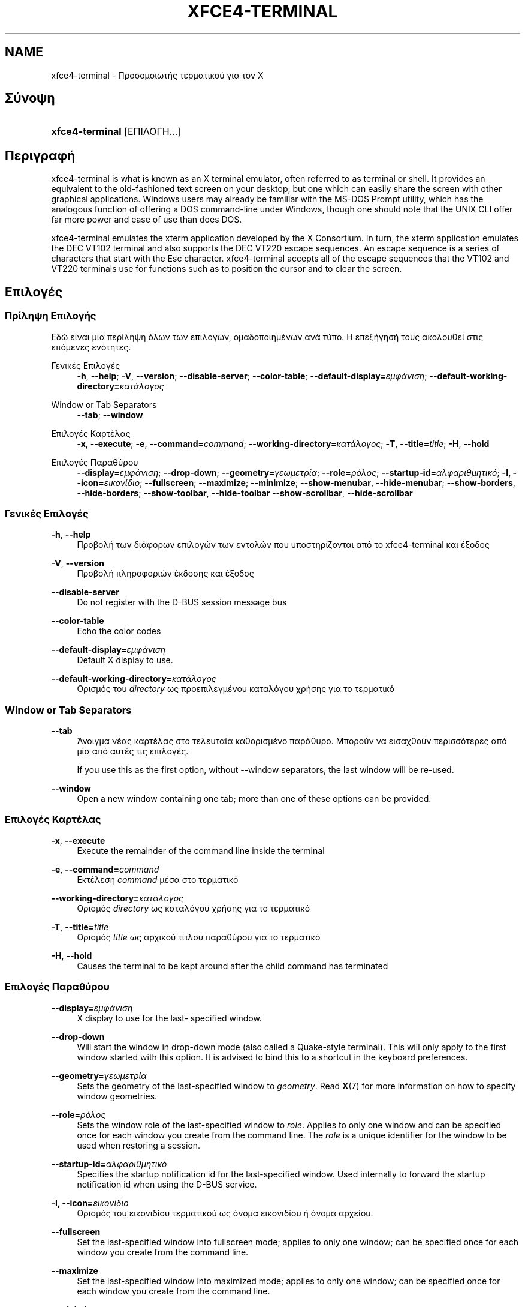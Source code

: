 '\" t
.\"     Title: xfce4-terminal
.\"    Author: Igor Zakharov <f2404@yandex.ru>
.\" Generator: DocBook XSL Stylesheets vsnapshot <http://docbook.sf.net/>
.\"      Date: 07/15/2017
.\"    Manual: Xfce
.\"    Source: xfce4-terminal 0.8.6
.\"  Language: English
.\"
.TH "XFCE4\-TERMINAL" "1" "07/15/2017" "xfce4-terminal 0\&.8\&.6" "Xfce"
.\" -----------------------------------------------------------------
.\" * Define some portability stuff
.\" -----------------------------------------------------------------
.\" ~~~~~~~~~~~~~~~~~~~~~~~~~~~~~~~~~~~~~~~~~~~~~~~~~~~~~~~~~~~~~~~~~
.\" http://bugs.debian.org/507673
.\" http://lists.gnu.org/archive/html/groff/2009-02/msg00013.html
.\" ~~~~~~~~~~~~~~~~~~~~~~~~~~~~~~~~~~~~~~~~~~~~~~~~~~~~~~~~~~~~~~~~~
.ie \n(.g .ds Aq \(aq
.el       .ds Aq '
.\" -----------------------------------------------------------------
.\" * set default formatting
.\" -----------------------------------------------------------------
.\" disable hyphenation
.nh
.\" disable justification (adjust text to left margin only)
.ad l
.\" -----------------------------------------------------------------
.\" * MAIN CONTENT STARTS HERE *
.\" -----------------------------------------------------------------
.SH "NAME"
xfce4-terminal \- Προσομοιωτής τερματικού για τον X
.SH "Σύνοψη"
.HP \w'\fBxfce4\-terminal\fR\ 'u
\fBxfce4\-terminal\fR [ΕΠΙΛΟΓΗ...]
.SH "Περιγραφή"
.PP
xfce4\-terminal is what is known as an X terminal emulator, often referred to as terminal or shell\&. It provides an equivalent to the old\-fashioned text screen on your desktop, but one which can easily share the screen with other graphical applications\&. Windows users may already be familiar with the MS\-DOS Prompt utility, which has the analogous function of offering a DOS command\-line under Windows, though one should note that the UNIX CLI offer far more power and ease of use than does DOS\&.
.PP
xfce4\-terminal emulates the
xterm
application developed by the X Consortium\&. In turn, the
xterm
application emulates the DEC VT102 terminal and also supports the DEC VT220 escape sequences\&. An escape sequence is a series of characters that start with the
Esc
character\&. xfce4\-terminal accepts all of the escape sequences that the VT102 and VT220 terminals use for functions such as to position the cursor and to clear the screen\&.
.SH "Επιλογές"
.SS "Πρίληψη Επιλογής"
.PP
Εδώ είναι μια περίληψη όλων των επιλογών, ομαδοποιημένων ανά τύπο\&. Η επεξήγησή τους ακολουθεί στις επόμενες ενότητες\&.
.PP
Γενικές Επιλογές
.RS 4
\fB\-h\fR, \fB\-\-help\fR;
\fB\-V\fR, \fB\-\-version\fR;
\fB\-\-disable\-server\fR;
\fB\-\-color\-table\fR;
\fB\-\-default\-display=\fR\fB\fIεμφάνιση\fR\fR;
\fB\-\-default\-working\-directory=\fR\fB\fIκατάλογος\fR\fR
.RE
.PP
Window or Tab Separators
.RS 4
\fB\-\-tab\fR;
\fB\-\-window\fR
.RE
.PP
Επιλογές Καρτέλας
.RS 4
\fB\-x\fR, \fB\-\-execute\fR;
\fB\-e\fR, \fB\-\-command=\fR\fB\fIcommand\fR\fR;
\fB\-\-working\-directory=\fR\fB\fIκατάλογος\fR\fR;
\fB\-T\fR, \fB\-\-title=\fR\fB\fItitle\fR\fR;
\fB\-H\fR, \fB\-\-hold\fR
.RE
.PP
Επιλογές Παραθύρου
.RS 4
\fB\-\-display=\fR\fB\fIεμφάνιση\fR\fR;
\fB\-\-drop\-down\fR;
\fB\-\-geometry=\fR\fB\fIγεωμετρία\fR\fR;
\fB\-\-role=\fR\fB\fIρόλος\fR\fR;
\fB\-\-startup\-id=\fR\fB\fIαλφαριθμητικό\fR\fR;
\fB\-I, \-\-icon=\fR\fB\fIεικονίδιο\fR\fR;
\fB\-\-fullscreen\fR;
\fB\-\-maximize\fR;
\fB\-\-minimize\fR;
\fB\-\-show\-menubar\fR,
\fB\-\-hide\-menubar\fR;
\fB\-\-show\-borders\fR,
\fB\-\-hide\-borders\fR;
\fB\-\-show\-toolbar\fR,
\fB\-\-hide\-toolbar\fR
\fB\-\-show\-scrollbar\fR,
\fB\-\-hide\-scrollbar\fR
.RE
.SS "Γενικές Επιλογές"
.PP
\fB\-h\fR, \fB\-\-help\fR
.RS 4
Προβολή των διάφορων επιλογών των εντολών που υποστηρίζονται από το xfce4\-terminal και έξοδος
.RE
.PP
\fB\-V\fR, \fB\-\-version\fR
.RS 4
Προβολή πληροφοριών έκδοσης και έξοδος
.RE
.PP
\fB\-\-disable\-server\fR
.RS 4
Do not register with the D\-BUS session message bus
.RE
.PP
\fB\-\-color\-table\fR
.RS 4
Echo the color codes
.RE
.PP
\fB\-\-default\-display=\fR\fB\fIεμφάνιση\fR\fR
.RS 4
Default X display to use\&.
.RE
.PP
\fB\-\-default\-working\-directory=\fR\fB\fIκατάλογος\fR\fR
.RS 4
Ορισμός του
\fIdirectory\fR
ως προεπιλεγμένου καταλόγου χρήσης για το τερματικό
.RE
.SS "Window or Tab Separators"
.PP
\fB\-\-tab\fR
.RS 4
Άνοιγμα νέας καρτέλας στο τελευταία καθορισμένο παράθυρο\&. Μπορούν να εισαχθούν περισσότερες από μία από αυτές τις επιλογές\&.
.sp
If you use this as the first option, without \-\-window separators, the last window will be re\-used\&.
.RE
.PP
\fB\-\-window\fR
.RS 4
Open a new window containing one tab; more than one of these options can be provided\&.
.RE
.SS "Επιλογές Καρτέλας"
.PP
\fB\-x\fR, \fB\-\-execute\fR
.RS 4
Execute the remainder of the command line inside the terminal
.RE
.PP
\fB\-e\fR, \fB\-\-command=\fR\fB\fIcommand\fR\fR
.RS 4
Εκτέλεση
\fIcommand\fR
μέσα στο τερματικό
.RE
.PP
\fB\-\-working\-directory=\fR\fB\fIκατάλογος\fR\fR
.RS 4
Ορισμός
\fIdirectory\fR
ως καταλόγου χρήσης για το τερματικό
.RE
.PP
\fB\-T\fR, \fB\-\-title=\fR\fB\fItitle\fR\fR
.RS 4
Ορισμός
\fItitle\fR
ως αρχικού τίτλου παραθύρου για το τερματικό
.RE
.PP
\fB\-H\fR, \fB\-\-hold\fR
.RS 4
Causes the terminal to be kept around after the child command has terminated
.RE
.SS "Επιλογές Παραθύρου"
.PP
\fB\-\-display=\fR\fB\fIεμφάνιση\fR\fR
.RS 4
X display to use for the last\- specified window\&.
.RE
.PP
\fB\-\-drop\-down\fR
.RS 4
Will start the window in drop\-down mode (also called a Quake\-style terminal)\&. This will only apply to the first window started with this option\&. It is advised to bind this to a shortcut in the keyboard preferences\&.
.RE
.PP
\fB\-\-geometry=\fR\fB\fIγεωμετρία\fR\fR
.RS 4
Sets the geometry of the last\-specified window to
\fIgeometry\fR\&. Read
\fBX\fR(7)
for more information on how to specify window geometries\&.
.RE
.PP
\fB\-\-role=\fR\fB\fIρόλος\fR\fR
.RS 4
Sets the window role of the last\-specified window to
\fIrole\fR\&. Applies to only one window and can be specified once for each window you create from the command line\&. The
\fIrole\fR
is a unique identifier for the window to be used when restoring a session\&.
.RE
.PP
\fB\-\-startup\-id=\fR\fB\fIαλφαριθμητικό\fR\fR
.RS 4
Specifies the startup notification id for the last\-specified window\&. Used internally to forward the startup notification id when using the D\-BUS service\&.
.RE
.PP
\fB\-I, \-\-icon=\fR\fB\fIεικονίδιο\fR\fR
.RS 4
Ορισμός του εικονιδίου τερματικού ως όνομα εικονιδίου ή όνομα αρχείου\&.
.RE
.PP
\fB\-\-fullscreen\fR
.RS 4
Set the last\-specified window into fullscreen mode; applies to only one window; can be specified once for each window you create from the command line\&.
.RE
.PP
\fB\-\-maximize\fR
.RS 4
Set the last\-specified window into maximized mode; applies to only one window; can be specified once for each window you create from the command line\&.
.RE
.PP
\fB\-\-minimize\fR
.RS 4
Set the last\-specified window into minimized mode; applies to only one window; can be specified once for each window you create from the command line\&.
.RE
.PP
\fB\-\-show\-menubar\fR
.RS 4
Turn on the menubar for the last\-specified window\&. Can be specified once for each window you create from the command line\&.
.RE
.PP
\fB\-\-hide\-menubar\fR
.RS 4
Turn off the menubar for the last\-specified window\&. Can be specified once for each window you create from the command line\&.
.RE
.PP
\fB\-\-show\-borders\fR
.RS 4
Turn on the window decorations for the last\-specified window\&. Applies to only one window\&. Can be specified once for each window you create from the command line\&.
.RE
.PP
\fB\-\-hide\-borders\fR
.RS 4
Turn off the window decorations for the last\-specified window\&. Applies to only one window\&. Can be specified once for each window you create from the command line\&.
.RE
.PP
\fB\-\-show\-toolbar\fR
.RS 4
Turn on the toolbar for the last\-specified window\&. Applies to only one window\&. Can be specified once for each window you create from the command line\&.
.RE
.PP
\fB\-\-hide\-toolbar\fR
.RS 4
Turn off the toolbar for the last\-specified window\&. Applies to only one window\&. Can be specified once for each window you create from the command line\&.
.RE
.PP
\fB\-\-show\-scrollbar\fR
.RS 4
Turn on the scrollbar for the last\-specified window\&. Scrollbar position is taken from the settings; if position is None, the default position is Right side\&. Applies to only one window\&. Can be specified once for each window you create from the command line\&.
.RE
.PP
\fB\-\-hide\-scrollbar\fR
.RS 4
Turn off the scrollbar for the last\-specified window\&. Applies to only one window\&. Can be specified once for each window you create from the command line\&.
.RE
.PP
\fB\-\-font=\fR\fB\fIfont\fR\fR
.RS 4
Set the terminal font\&.
.RE
.PP
\fB\-\-zoom=\fR\fB\fIzoom\fR\fR
.RS 4
Set the zoom level: the font size will be multiplied by this level\&. The range is from \-7 to 7, default is 0\&. Each step multiplies the size by 1\&.2, i\&.e\&. level 7 is 3\&.5831808 (1\&.2^7) times larger than the default size\&.
.RE
.SH "Παραδείγματα"
.PP
xfce4\-terminal \-\-geometry 80x40 \-\-command mutt \-\-tab \-\-command mc
.RS 4
Opens a new terminal window with a geometry of 80 columns and 40 rows and two tabs in it, where the first tab runs
\fBmutt\fR
and the second tab runs
\fBmc\fR\&.
.RE
.SH "Περιβάλλον"
.PP
xfce4\-terminal uses the Basedir Specification as defined on
\m[blue]\fBFreedesktop\&.org\fR\m[]\&\s-2\u[1]\d\s+2
to locate its data and configuration files\&. This means that file locations will be specified as a path relative to the directories described in the specification\&.
.PP
\fI${XDG_CONFIG_HOME}\fR
.RS 4
Ο πρώτος βασικός κατάλογος για αναζήτηση των αρχείων ρυθμίσεων\&. Προεπιλογή είναι ο
~/\&.config/\&.
.RE
.PP
\fI${XDG_CONFIG_DIRS}\fR
.RS 4
A colon separated list of base directories that contain configuration data\&. By default the application will look in
${sysconfdir}/xdg/\&. The value of
\fI${sysconfdir}\fR
depends on how the program was build and will often be
/etc/
for binary packages\&.
.RE
.PP
\fI${XDG_DATA_HOME}\fR
.RS 4
The root for all user\-specific data files\&. By default this is set to
~/\&.local/share/\&.
.RE
.PP
\fI${XDG_DATA_DIRS}\fR
.RS 4
A set of preference ordered base directories relative to which data files should be searched in addition to the
\fI${XDG_DATA_HOME}\fR
base directory\&. The directories should be separated with a colon\&.
.RE
.SH "Αρχεία"
.PP
${XDG_CONFIG_DIRS}/xfce4/terminal/terminalrc
.RS 4
Αυτή είναι η τοποθεσία του αρχείου ρυθμίσεων που περιέχει τις προτιμήσεις που ελέγχουν την εμφάνιση του xfce4\-terminal\&.
.RE
.SH "Δείτε επίσης"
.PP
\fBbash\fR(1),
\fBX\fR(7)
.SH "AUTHORS"
.PP
\fBIgor Zakharov\fR <\&f2404@yandex\&.ru\&>
.RS 4
Προγραμματιστής
.RE
.PP
\fBNick Schermer\fR <\&nick@xfce\&.org\&>
.RS 4
Προγραμματιστής
.RE
.PP
\fBBenedikt Meurer\fR <\&benny@xfce\&.org\&>
.br
Προγραμματιστής λογισμικού, os\-cillation, Προγραμματιστής συστήματος, 
.RS 4
Προγραμματιστής
.RE
.SH "NOTES"
.IP " 1." 4
Freedesktop.org
.RS 4
\%http://freedesktop.org/
.RE
